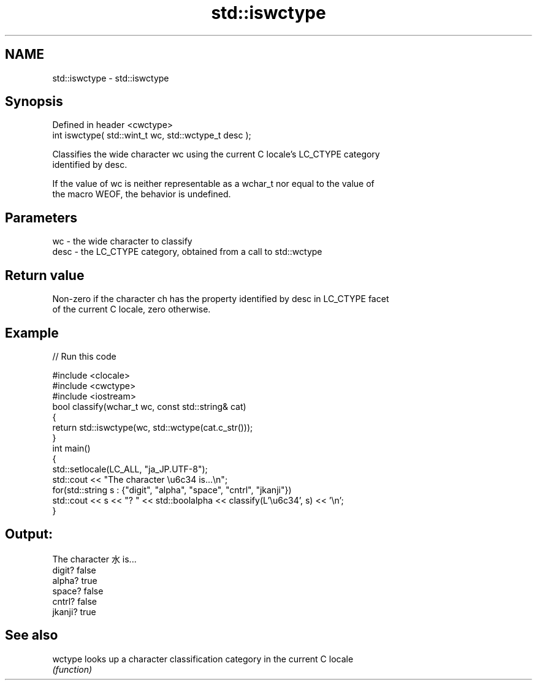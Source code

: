 .TH std::iswctype 3 "2022.07.31" "http://cppreference.com" "C++ Standard Libary"
.SH NAME
std::iswctype \- std::iswctype

.SH Synopsis
   Defined in header <cwctype>
   int iswctype( std::wint_t wc, std::wctype_t desc );

   Classifies the wide character wc using the current C locale's LC_CTYPE category
   identified by desc.

   If the value of wc is neither representable as a wchar_t nor equal to the value of
   the macro WEOF, the behavior is undefined.

.SH Parameters

   wc   - the wide character to classify
   desc - the LC_CTYPE category, obtained from a call to std::wctype

.SH Return value

   Non-zero if the character ch has the property identified by desc in LC_CTYPE facet
   of the current C locale, zero otherwise.

.SH Example


// Run this code

 #include <clocale>
 #include <cwctype>
 #include <iostream>
 bool classify(wchar_t wc, const std::string& cat)
 {
     return std::iswctype(wc, std::wctype(cat.c_str()));
 }
 int main()
 {
     std::setlocale(LC_ALL, "ja_JP.UTF-8");
     std::cout << "The character \\u6c34 is...\\n";
     for(std::string s : {"digit", "alpha", "space", "cntrl", "jkanji"})
         std::cout << s << "? " << std::boolalpha << classify(L'\\u6c34', s) << '\\n';
 }

.SH Output:

 The character 水 is...
 digit? false
 alpha? true
 space? false
 cntrl? false
 jkanji? true

.SH See also

   wctype looks up a character classification category in the current C locale
          \fI(function)\fP
